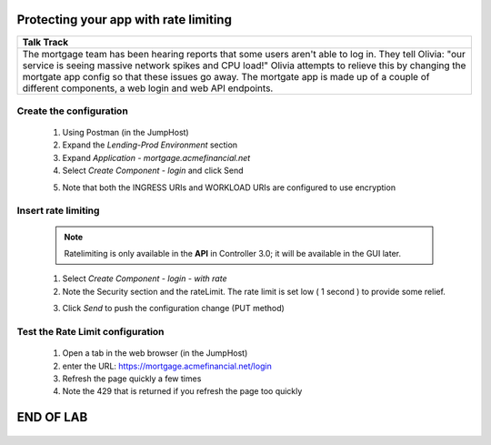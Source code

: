 



==============================================
Protecting your app with rate limiting
==============================================


+---------------------------------------------------------------------------------------------+
| Talk Track                                                                                  |
+=============================================================================================+
| The mortgage team has been hearing reports that some users aren't able to log in. They tell |
| Olivia: "our service is seeing massive network spikes and CPU load!"                        |
| Olivia attempts to relieve this by changing the mortgate app config so that these issues    |
| go away.                                                                                    |
| The mortgate app is made up of a couple of different components, a web login and web API    |
| endpoints.                                                                                  |
+---------------------------------------------------------------------------------------------+


Create the configuration
^^^^^^^^^^^^^^^^^^^^^^^^

    1. Using Postman (in the JumpHost)
    2. Expand the `Lending-Prod Environment` section
    3. Expand `Application - mortgage.acmefinancial.net`
    4. Select `Create Component - login` and click Send
    
    |login|
    
    5. Note that both the INGRESS URIs and WORKLOAD URIs are configured to use encryption

Insert rate limiting
^^^^^^^^^^^^^^^^^^^^

    .. note:: 
        Ratelimiting is only available in the **API** in Controller 3.0; it will be available in the GUI later.


    1. Select `Create Component - login - with rate`
    2. Note the Security section and the rateLimit. The rate limit is set low ( 1 second ) to provide some relief.
    
    |ratelimitspec|
    
    3. Click `Send` to push the configuration change (PUT method)

Test the Rate Limit configuration
^^^^^^^^^^^^^^^^^^^^^^^^^^^^^^^^^

    1. Open a tab in the web browser (in the JumpHost)
    2. enter the URL: https://mortgage.acmefinancial.net/login
    3. Refresh the page quickly a few times
    4. Note the 429 that is returned if you refresh the page too quickly

|rate_limiting_test|

.. |rate_limiting_test| image:: ../../_static/rate_limiting_test.png
   :scale: 50 %

==========
END OF LAB
==========

 .. |login| image:: ../../_static/postman_loginforratelimit.png
 .. |ratelimitspec| image:: ../../_static/postman_ratelimitspec.png
